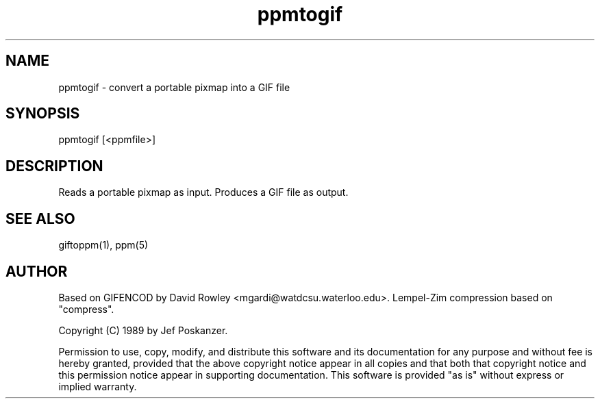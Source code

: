 .TH ppmtogif 1 "01 September 1989"
.SH NAME
ppmtogif - convert a portable pixmap into a GIF file
.SH SYNOPSIS
ppmtogif [<ppmfile>]
.SH DESCRIPTION
Reads a portable pixmap as input.
Produces a GIF file as output.
.SH "SEE ALSO"
giftoppm(1), ppm(5)
.SH AUTHOR
Based on GIFENCOD by David Rowley <mgardi@watdcsu.waterloo.edu>.
Lempel-Zim compression based on "compress".

Copyright (C) 1989 by Jef Poskanzer.

Permission to use, copy, modify, and distribute this software and its
documentation for any purpose and without fee is hereby granted, provided
that the above copyright notice appear in all copies and that both that
copyright notice and this permission notice appear in supporting
documentation.  This software is provided "as is" without express or
implied warranty.

